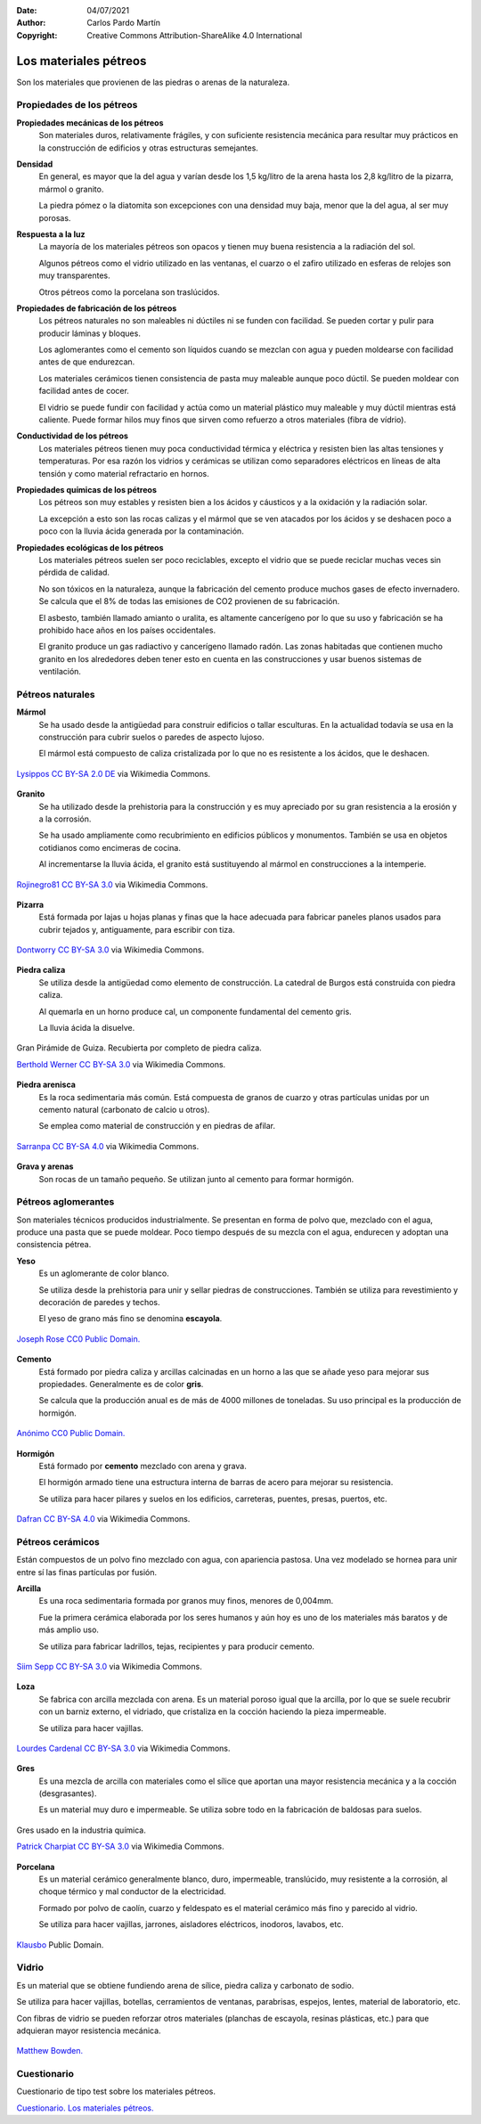 ﻿:Date: 04/07/2021
:Author: Carlos Pardo Martín
:Copyright: Creative Commons Attribution-ShareAlike 4.0 International


.. _material-petreos:

Los materiales pétreos
======================
Son los materiales que provienen de las piedras o arenas de la naturaleza.


Propiedades de los pétreos
--------------------------

**Propiedades mecánicas de los pétreos**
   Son materiales duros, relativamente frágiles, y con suficiente 
   resistencia mecánica para resultar muy prácticos en la construcción
   de edificios y otras estructuras semejantes.

**Densidad**
   En general, es mayor que la del agua y varían desde los 1,5 kg/litro 
   de la arena hasta los 2,8 kg/litro de la pizarra, mármol o granito.
   
   La piedra pómez o la diatomita son excepciones con una densidad muy 
   baja, menor que la del agua, al ser muy porosas.
   
**Respuesta a la luz**
   La mayoría de los materiales pétreos son opacos y tienen muy buena 
   resistencia a la radiación del sol.
   
   Algunos pétreos como el vidrio utilizado en las ventanas, el cuarzo 
   o el zafiro utilizado en esferas de relojes son muy transparentes.
   
   Otros pétreos como la porcelana son traslúcidos.

**Propiedades de fabricación de los pétreos**
   Los pétreos naturales no son maleables ni dúctiles ni se funden con 
   facilidad. Se pueden cortar y pulir para producir láminas y bloques.
   
   Los aglomerantes como el cemento son líquidos cuando se mezclan con agua
   y pueden moldearse con facilidad antes de que endurezcan.

   Los materiales cerámicos tienen consistencia de pasta muy maleable aunque 
   poco dúctil. Se pueden moldear con facilidad antes de cocer. 
   
   El vidrio se puede fundir con facilidad y actúa como un material
   plástico muy maleable y muy dúctil mientras está caliente.
   Puede formar hilos muy finos que sirven como refuerzo a otros 
   materiales (fibra de vídrio).

**Conductividad de los pétreos**
   Los materiales pétreos tienen muy poca conductividad térmica y eléctrica
   y resisten bien las altas tensiones y temperaturas.
   Por esa razón los vidrios y cerámicas se utilizan como separadores 
   eléctricos en líneas de alta tensión y como material refractario en hornos.

**Propiedades químicas de los pétreos**
   Los pétreos son muy estables y resisten bien a los ácidos y cáusticos y
   a la oxidación y la radiación solar.
   
   La excepción a esto son las rocas calizas y el mármol que se ven 
   atacados por los ácidos y se deshacen poco a poco con la lluvia ácida
   generada por la contaminación.

**Propiedades ecológicas de los pétreos**
   Los materiales pétreos suelen ser poco reciclables, excepto el vidrio
   que se puede reciclar muchas veces sin pérdida de calidad.
   
   No son tóxicos en la naturaleza, aunque la fabricación del cemento
   produce muchos gases de efecto invernadero. Se calcula que el 8%
   de todas las emisiones de CO2 provienen de su fabricación.
   
   El asbesto, también llamado amianto o uralita, es altamente cancerígeno 
   por lo que su uso y fabricación se ha prohibido hace años en los países 
   occidentales.
   
   El granito produce un gas radiactivo y cancerígeno llamado radón.
   Las zonas habitadas que contienen mucho granito en los alrededores
   deben tener esto en cuenta en las construcciones y usar buenos sistemas
   de ventilación.


Pétreos naturales
-----------------

**Mármol**
   Se ha usado desde la antigüedad para construir edificios o tallar
   esculturas. En la actualidad todavía se usa en la construcción
   para cubrir suelos o paredes de aspecto lujoso.
   
   El mármol está compuesto de caliza cristalizada por lo que no es
   resistente a los ácidos, que le deshacen.
   
.. figure:: material/_images/material-marmol.jpg
   :align: center

   `Lysippos <https://commons.wikimedia.org/wiki/File:Milv.jpg>`__
   `CC BY-SA 2.0 DE <https://creativecommons.org/licenses/by-sa/2.0/de/deed.en>`__
   via Wikimedia Commons.

**Granito**
  Se ha utilizado desde la prehistoria para la construcción y es muy
  apreciado por su gran resistencia a la erosión y a la corrosión.
  
  Se ha usado ampliamente como recubrimiento en edificios públicos
  y monumentos. También se usa en objetos cotidianos como encimeras de 
  cocina.
  
  Al incrementarse la lluvia ácida, el granito está sustituyendo al mármol
  en construcciones a la intemperie.

.. figure:: material/_images/material-granito.jpg
   :align: center
   :width: 480px

   `Rojinegro81 <https://commons.wikimedia.org/wiki/File:Roca_Granito.JPG>`__
   `CC BY-SA 3.0 <https://creativecommons.org/licenses/by-sa/3.0>`__
   via Wikimedia Commons.


**Pizarra**
   Está formada por lajas u hojas planas y finas que la hace adecuada 
   para fabricar paneles planos usados para cubrir tejados y, antiguamente,
   para escribir con tiza.

.. figure:: material/_images/material-pizarra.jpg
   :align: center

   `Dontworry <https://commons.wikimedia.org/wiki/File:St.leonhard-ffm002.jpg>`__
   `CC BY-SA 3.0 <https://creativecommons.org/licenses/by-sa/3.0/deed.en>`__
   via Wikimedia Commons.


**Piedra caliza**
   Se utiliza desde la antigüedad como elemento de construcción.
   La catedral de Burgos está construida con piedra caliza.
   
   Al quemarla en un horno produce cal, un componente fundamental del 
   cemento gris.  
   
   La lluvia ácida la disuelve.

.. figure:: material/_images/material-caliza.jpg
   :align: center

   Gran Pirámide de Guiza. Recubierta por completo de piedra caliza.

   `Berthold Werner <https://commons.wikimedia.org/wiki/File:Gizeh_Cheops_BW_1.jpg>`__
   `CC BY-SA 3.0 <https://creativecommons.org/licenses/by-sa/3.0/deed.en>`__
   via Wikimedia Commons.


**Piedra arenisca**
   Es la roca sedimentaria más común. Está compuesta de granos de cuarzo 
   y otras partículas unidas por un cemento natural (carbonato de calcio u 
   otros).
   
   Se emplea como material de construcción y en piedras de afilar.

.. figure:: material/_images/material-arenisca.jpg
   :align: center

   `Sarranpa <https://commons.wikimedia.org/wiki/File:Arenisca.jpg>`__
   `CC BY-SA 4.0 <https://creativecommons.org/licenses/by-sa/4.0/deed.en>`__
   via Wikimedia Commons.


**Grava y arenas**
   Son rocas de un tamaño pequeño. Se utilizan junto al cemento
   para formar hormigón.


Pétreos aglomerantes
--------------------
Son materiales técnicos producidos industrialmente.
Se presentan en forma de polvo que, mezclado con el agua, 
produce una pasta que se puede moldear.
Poco tiempo después de su mezcla con el agua, endurecen
y adoptan una consistencia pétrea.

**Yeso**
   Es un aglomerante de color blanco.
   
   Se utiliza desde la prehistoria para unir y sellar piedras de 
   construcciones. También se utiliza para revestimiento y
   decoración de paredes y techos.
   
   El yeso de grano más fino se denomina **escayola**.

.. figure:: material/_images/material-escayola.jpg
   :align: center

   `Joseph Rose <https://commons.wikimedia.org/wiki/File:Tapestry_Room_from_Croome_Court_MET_DP341270.jpg>`__
   `CC0 Public Domain. <https://creativecommons.org/publicdomain/zero/1.0/deed.en>`__


**Cemento**
   Está formado por piedra caliza y arcillas calcinadas en un horno
   a las que se añade yeso para mejorar sus propiedades.
   Generalmente es de color **gris**.
   
   Se calcula que la producción anual es de más de 4000 millones de 
   toneladas. Su uso principal es la producción de hormigón.

.. figure:: material/_images/material-cemento.jpg
   :align: center

   `Anónimo <https://commons.wikimedia.org/wiki/File:USMC-110806-M-IX060-148.jpg>`__
   `CC0 Public Domain. <https://creativecommons.org/publicdomain/zero/1.0/deed.en>`__


**Hormigón**
   Está formado por **cemento** mezclado con arena y grava.
   
   El hormigón armado tiene una estructura interna de barras de acero 
   para mejorar su resistencia.
   
   Se utiliza para hacer pilares y suelos en los edificios, carreteras,
   puentes, presas, puertos, etc.   

.. figure:: material/_images/material-hormigon.jpg
   :align: center

   `Dafran <https://commons.wikimedia.org/wiki/File:Hormigon-autonivelante.png>`__
   `CC BY-SA 4.0 <https://creativecommons.org/licenses/by-sa/4.0/deed.en>`__
   via Wikimedia Commons.


Pétreos cerámicos
-----------------
Están compuestos de un polvo fino mezclado con agua, con apariencia pastosa.
Una vez modelado se hornea para unir entre sí las finas partículas por 
fusión.

**Arcilla**
   Es una roca sedimentaria formada por granos muy finos, menores de 0,004mm.
   
   Fue la primera cerámica elaborada por los seres humanos y aún hoy es uno
   de los materiales más baratos y de más amplio uso.
   
   Se utiliza para fabricar ladrillos, tejas, recipientes y para producir 
   cemento.

.. figure:: material/_images/material-arcilla.jpg
   :align: center

   `Siim Sepp <https://commons.wikimedia.org/wiki/File:Clay-ss-2005.jpg>`__
   `CC BY-SA 3.0 <https://creativecommons.org/licenses/by-sa/3.0/deed.en>`__
   via Wikimedia Commons.

**Loza**
   Se fabrica con arcilla mezclada con arena. Es un material poroso igual
   que la arcilla, por lo que se suele recubrir con un barniz externo,
   el vidriado, que cristaliza en la cocción haciendo la pieza impermeable.
   
   Se utiliza para hacer vajillas.
   
.. figure:: material/_images/material-loza.jpg
   :align: center
   
   `Lourdes Cardenal <https://commons.wikimedia.org/wiki/File:Cuenco_barro_ceramica_popular_lou.jpg>`__
   `CC BY-SA 3.0 <https://creativecommons.org/licenses/by-sa/3.0/deed.en>`__
   via Wikimedia Commons.


**Gres**
   Es una mezcla de arcilla con materiales como el sílice que aportan 
   una mayor resistencia mecánica y a la cocción (desgrasantes).
   
   Es un material muy duro e impermeable. Se utiliza sobre todo en la 
   fabricación de baldosas para suelos.

.. figure:: material/_images/material-gres.jpg
   :align: center

   Gres usado en la industria química.
   
   `Patrick Charpiat <https://commons.wikimedia.org/wiki/File:Beau_021.jpg>`__
   `CC BY-SA 3.0 <https://creativecommons.org/licenses/by-sa/3.0/deed.en>`__
   via Wikimedia Commons.


**Porcelana**
   Es un material cerámico generalmente blanco, duro, impermeable,
   translúcido, muy resistente a la corrosión, al choque térmico y 
   mal conductor de la electricidad.
   
   Formado por polvo de caolín, cuarzo y feldespato es el material
   cerámico más fino y parecido al vidrio.   
   
   Se utiliza para hacer vajillas, jarrones, aisladores eléctricos, inodoros,
   lavabos, etc.

.. figure:: material/_images/material-porcelana.jpg
   :align: center

   `Klausbo <https://commons.wikimedia.org/wiki/File:Transparent_porcelain.jpg>`__
   Public Domain.


Vidrio
------
Es un material que se obtiene fundiendo arena de sílice, piedra caliza y 
carbonato de sodio.
   
Se utiliza para hacer vajillas, botellas, cerramientos de ventanas, 
parabrisas, espejos, lentes, material de laboratorio, etc.
   
Con fibras de vidrio se pueden reforzar otros materiales 
(planchas de escayola, resinas plásticas, etc.) para que adquieran
mayor resistencia mecánica.

.. figure:: material/_images/material-vidrio.jpg
   :align: center

   `Matthew Bowden. <https://commons.wikimedia.org/wiki/File:Colorful_bottle.jpg>`__


Cuestionario
------------
Cuestionario de tipo test sobre los materiales pétreos.

`Cuestionario. Los materiales pétreos. <https://www.picuino.com/test/es-material-stone.html>`__
